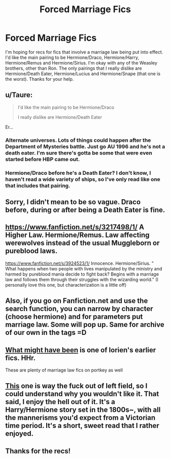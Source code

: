 #+TITLE: Forced Marriage Fics

* Forced Marriage Fics
:PROPERTIES:
:Score: 6
:DateUnix: 1414872913.0
:DateShort: 2014-Nov-01
:FlairText: Request
:END:
I'm hoping for recs for fics that involve a marriage law being put into effect. I'd like the main pairing to be Hermione/Draco, Hermione/Harry, Hermione/Remus and Hermione/Sirius. I'm okay with any of the Weasley brothers, other than Ron. The only pairings that I really dislike are Hermione/Death Eater, Hermione/Lucius and Hermione/Snape (that one is the worst). Thanks for your help.


** u/Taure:
#+begin_quote
  I'd like the main pairing to be Hermione/Draco

  I really dislike are Hermione/Death Eater
#+end_quote

Er...
:PROPERTIES:
:Author: Taure
:Score: 13
:DateUnix: 1414885030.0
:DateShort: 2014-Nov-02
:END:

*** Alternate universes. Lots of things could happen after the Department of Mysteries battle. Just go AU 1996 and he's not a death eater. I'm sure there's gotta be some that were even started before HBP came out.
:PROPERTIES:
:Author: girlikecupcake
:Score: 2
:DateUnix: 1414895482.0
:DateShort: 2014-Nov-02
:END:


*** Hermione/Draco before he's a Death Eater? I don't know, I haven't read a wide variety of ships, so I've only read like one that includes that pairing.
:PROPERTIES:
:Author: jaysrule24
:Score: 2
:DateUnix: 1414888033.0
:DateShort: 2014-Nov-02
:END:


** Sorry, I didn't mean to be so vague. Draco before, during or after being a Death Eater is fine.
:PROPERTIES:
:Score: 5
:DateUnix: 1414889566.0
:DateShort: 2014-Nov-02
:END:


** [[https://www.fanfiction.net/s/3217498/1/]] A Higher Law. Hermione/Remus. Law affecting werewolves instead of the usual Muggleborn or pureblood laws.

[[https://www.fanfiction.net/s/3924523/1/]] Innocence. Hermione/Sirius. " What happens when two people with lives manipulated by the ministry and harmed by pureblood mania decide to fight back? Begins with a marriage law and follows them through their struggles with the wizarding world." (I personally love this one, but characterization is a little off)
:PROPERTIES:
:Author: girlikecupcake
:Score: 4
:DateUnix: 1414895365.0
:DateShort: 2014-Nov-02
:END:


** Also, if you go on Fanfiction.net and use the search function, you can narrow by character (choose hermione) and for parameters put marriage law. Some will pop up. Same for archive of our own in the tags =D
:PROPERTIES:
:Author: girlikecupcake
:Score: 2
:DateUnix: 1414895573.0
:DateShort: 2014-Nov-02
:END:


** [[http://fanfiction.portkey.org/story/4902][What might have been]] is one of lorien's earlier fics. HHr.

These are plenty of marriage law fics on portkey as well
:PROPERTIES:
:Author: play_the_puck
:Score: 1
:DateUnix: 1414900489.0
:DateShort: 2014-Nov-02
:END:


** [[http://fanfiction.portkey.org/story/6776/1][This]] one is way the fuck out of left field, so I could understand why you wouldn't like it. That said, I enjoy the hell out of it. It's a Harry/Hermione story set in the 1800s~, with all the mannerisms you'd expect from a Victorian time period. It's a short, sweet read that I rather enjoyed.
:PROPERTIES:
:Author: Servalpur
:Score: 1
:DateUnix: 1415035089.0
:DateShort: 2014-Nov-03
:END:


** Thanks for the recs!
:PROPERTIES:
:Score: 1
:DateUnix: 1415076874.0
:DateShort: 2014-Nov-04
:END:
